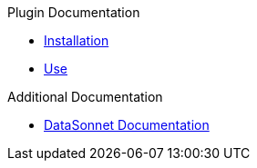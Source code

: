 .Plugin Documentation
* xref:index.adoc[Installation]
* xref:use.adoc[Use]

.Additional Documentation
* xref:datasonnet:ROOT:index.adoc[DataSonnet Documentation]